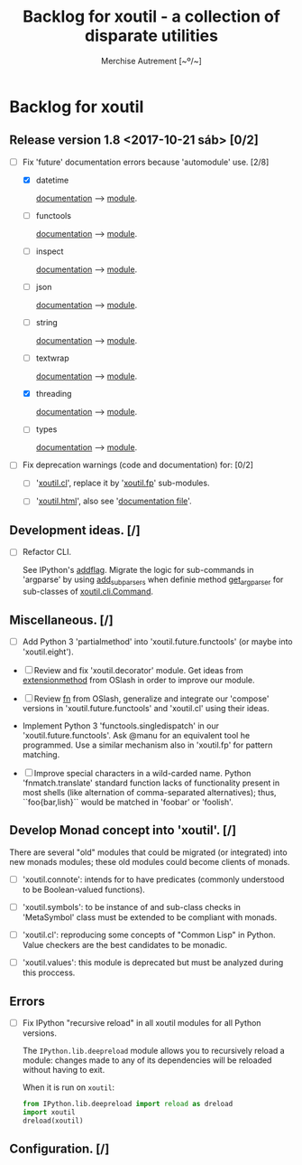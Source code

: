 #+TITLE: Backlog for *xoutil* - a collection of disparate utilities
#+AUTHOR: Merchise Autrement [~º/~]
#+DESCRIPTION: Development planning for this package.

* Backlog for *xoutil*

** Release version 1.8 <2017-10-21 sáb> [0/2]

- [-] Fix 'future' documentation errors because 'automodule' use. [2/8]

  - [X] datetime

    [[file:docs/source/xoutil/future/datetime.rst][documentation]] --> [[file:xoutil/future/datetime.py][module]].

  - [ ] functools

    [[file:docs/source/xoutil/future/functools.rst][documentation]] --> [[file:xoutil/future/functools.py][module]].

  - [ ] inspect

    [[file:docs/source/xoutil/future/inspect.rst][documentation]] --> [[file:xoutil/future/inspect.py][module]].

  - [ ] json

    [[file:docs/source/xoutil/future/json.rst][documentation]] --> [[file:xoutil/future/json.py][module]].

  - [ ] string

    [[file:docs/source/xoutil/future/string.rst][documentation]] --> [[file:xoutil/future/string.py][module]].

  - [ ] textwrap

    [[file:docs/source/xoutil/future/textwrap.rst][documentation]] --> [[file:xoutil/future/textwrap.py][module]].

  - [X] threading

    [[file:docs/source/xoutil/future/threading.rst][documentation]] --> [[file:xoutil/future/threading.py][module]].

  - [ ] types

    [[file:docs/source/xoutil/future/types.rst][documentation]] --> [[file:xoutil/future/types.py][module]].

- [ ] Fix deprecation warnings (code and documentation) for: [0/2]

  - [ ] '[[file:xoutil/cl/__init__.py::import%20warnings][xoutil.cl]]', replace it by '[[file:xoutil/fp][xoutil.fp]]' sub-modules.

  - [ ] '[[file:xoutil/html/__init__.py::import%20warnings][xoutil.html]]', also see '[[file:docs/source/xoutil/html.rst:::deprecated:][documentation file]]'.

** Development ideas. [/]

- [ ] Refactor CLI.

  See IPython's [[file:~/.local/lib/python2.7/site-packages/IPython/terminal/ipapp.py::addflag%20%3D%20lambda%20*args:%20frontend_flags.update(boolean_flag(*args))][addflag]].  Migrate the logic for sub-commands in 'argparse' by
  using [[file:/usr/share/doc/python/html/library/argparse.html?highlight%3Dargumentparser#argparse.ArgumentParser.add_subparsers][add_subparsers]] when definie method [[file:xoutil/cli/__init__.py::def%20get_arg_parser(cls):][get_arg_parser]] for sub-classes of
  [[file:xoutil/cli/__init__.py::class%20Command(ABC):][xoutil.cli.Command]].

** Miscellaneous. [/]

   - [ ] Add Python 3 'partialmethod' into 'xoutil.future.functools' (or maybe
     into 'xoutil.eight').

  - [ ] Review and fix 'xoutil.decorator' module.  Get ideas from
    [[https://github.com/dbrattli/OSlash/blob/master/oslash/util/extensionmethod.py][extensionmethod]] from OSlash in order to improve our module.

  - [ ] Review [[https://github.com/dbrattli/OSlash/blob/master/oslash/util/fn.py][fn]] from OSlash, generalize and integrate our 'compose' versions
    in 'xoutil.future.functools' and 'xoutil.cl' using their ideas.

  - Implement Python 3 'functools.singledispatch' in our
    'xoutil.future.functools'. Ask @manu for an equivalent tool he programmed.
    Use a similar mechanism also in 'xoutil.fp' for pattern matching.

  - [ ] Improve special characters in a wild-carded name.  Python
    'fnmatch.translate' standard function lacks of functionality present in
    most shells (like alternation of comma-separated alternatives); thus,
    ``foo{bar,lish}`` would be matched in 'foobar' or 'foolish'.


** Develop Monad concept into 'xoutil'. [/]

   There are several "old" modules that could be migrated (or integrated) into
   new monads modules; these old modules could become clients of monads.

   - [ ] 'xoutil.connote': intends for to have predicates (commonly understood
     to be Boolean-valued functions).

   - [ ] 'xoutil.symbols': to be instance of and sub-class checks in
     'MetaSymbol' class must be extended to be compliant with monads.

   - [ ] 'xoutil.cl': reproducing some concepts of "Common Lisp" in Python.
     Value checkers are the best candidates to be monadic.

   - [ ] 'xoutil.values': this module is deprecated but must be analyzed
     during this proccess.


** Errors

- [ ] Fix IPython "recursive reload" in all xoutil modules for all Python
  versions.

  The =IPython.lib.deepreload= module allows you to recursively reload a
  module: changes made to any of its dependencies will be reloaded without
  having to exit.

  When it is run on =xoutil=:

  #+begin_src python
    from IPython.lib.deepreload import reload as dreload
    import xoutil
    dreload(xoutil)
  #+end_src

** Configuration. [/]
